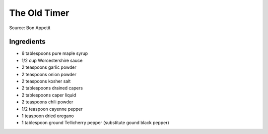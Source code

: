 The Old Timer
=============

Source: Bon Appetit

Ingredients
-----------
- 6 tablespoons pure maple syrup
- 1/2 cup Worcestershire sauce
- 2 teaspoons garlic powder
- 2 teaspoons onion powder
- 2 teaspoons kosher salt
- 2 tablespoons drained capers
- 2 tablespoons caper liquid
- 2 teaspoons chili powder
- 1/2 teaspoon cayenne pepper
- 1 teaspoon dried oregano
- 1 tablespoon ground Tellicherry pepper (substitute gound black pepper)

